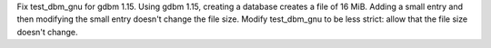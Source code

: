 Fix test_dbm_gnu for gdbm 1.15. Using gdbm 1.15, creating a database creates
a file of 16 MiB. Adding a small entry and then modifying the small entry
doesn't change the file size. Modify test_dbm_gnu to be less strict: allow
that the file size doesn't change.

